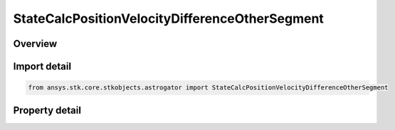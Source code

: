 StateCalcPositionVelocityDifferenceOtherSegment
===============================================

.. py:class:: ansys.stk.core.stkobjects.astrogator.StateCalcPositionVelocityDifferenceOtherSegment

   Bases: :py:class:`~ansys.stk.core.stkobjects.astrogator.IComponentInfo`, :py:class:`~ansys.stk.core.stkobjects.astrogator.ICloneable`

   PosVelDifferenceOtherSegment Calc objects.

.. py:currentmodule:: StateCalcPositionVelocityDifferenceOtherSegment

Overview
--------

.. tab-set::

    .. tab-item:: Properties
        
        .. list-table::
            :header-rows: 0
            :widths: auto

            * - :py:attr:`~ansys.stk.core.stkobjects.astrogator.StateCalcPositionVelocityDifferenceOtherSegment.other_segment_name`
              - Get or set the segment to be compared against.
            * - :py:attr:`~ansys.stk.core.stkobjects.astrogator.StateCalcPositionVelocityDifferenceOtherSegment.segment_state_to_use`
              - Get or set the segment state to use in the calculation.



Import detail
-------------

.. code-block:: python

    from ansys.stk.core.stkobjects.astrogator import StateCalcPositionVelocityDifferenceOtherSegment


Property detail
---------------

.. py:property:: other_segment_name
    :canonical: ansys.stk.core.stkobjects.astrogator.StateCalcPositionVelocityDifferenceOtherSegment.other_segment_name
    :type: str

    Get or set the segment to be compared against.

.. py:property:: segment_state_to_use
    :canonical: ansys.stk.core.stkobjects.astrogator.StateCalcPositionVelocityDifferenceOtherSegment.segment_state_to_use
    :type: SegmentState

    Get or set the segment state to use in the calculation.


